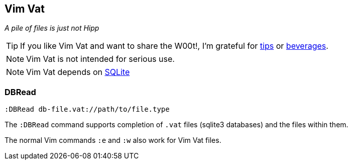 Vim Vat
-------

__A pile of files is just not Hipp__

TIP: If you like Vim Vat and want to share the W00t!, I'm grateful for
https://www.gittip.com/bairuidahu/[tips] or
http://of-vim-and-vigor.blogspot.com/[beverages].

NOTE: Vim Vat is not intended for serious use.

NOTE: Vim Vat depends on http://www.sqlite.org/[SQLite]

DBRead
~~~~~~

  :DBRead db-file.vat://path/to/file.type

The `:DBRead` command supports completion of `.vat` files (sqlite3
databases) and the files within them.

The normal Vim commands `:e` and `:w` also work for Vim Vat files.
